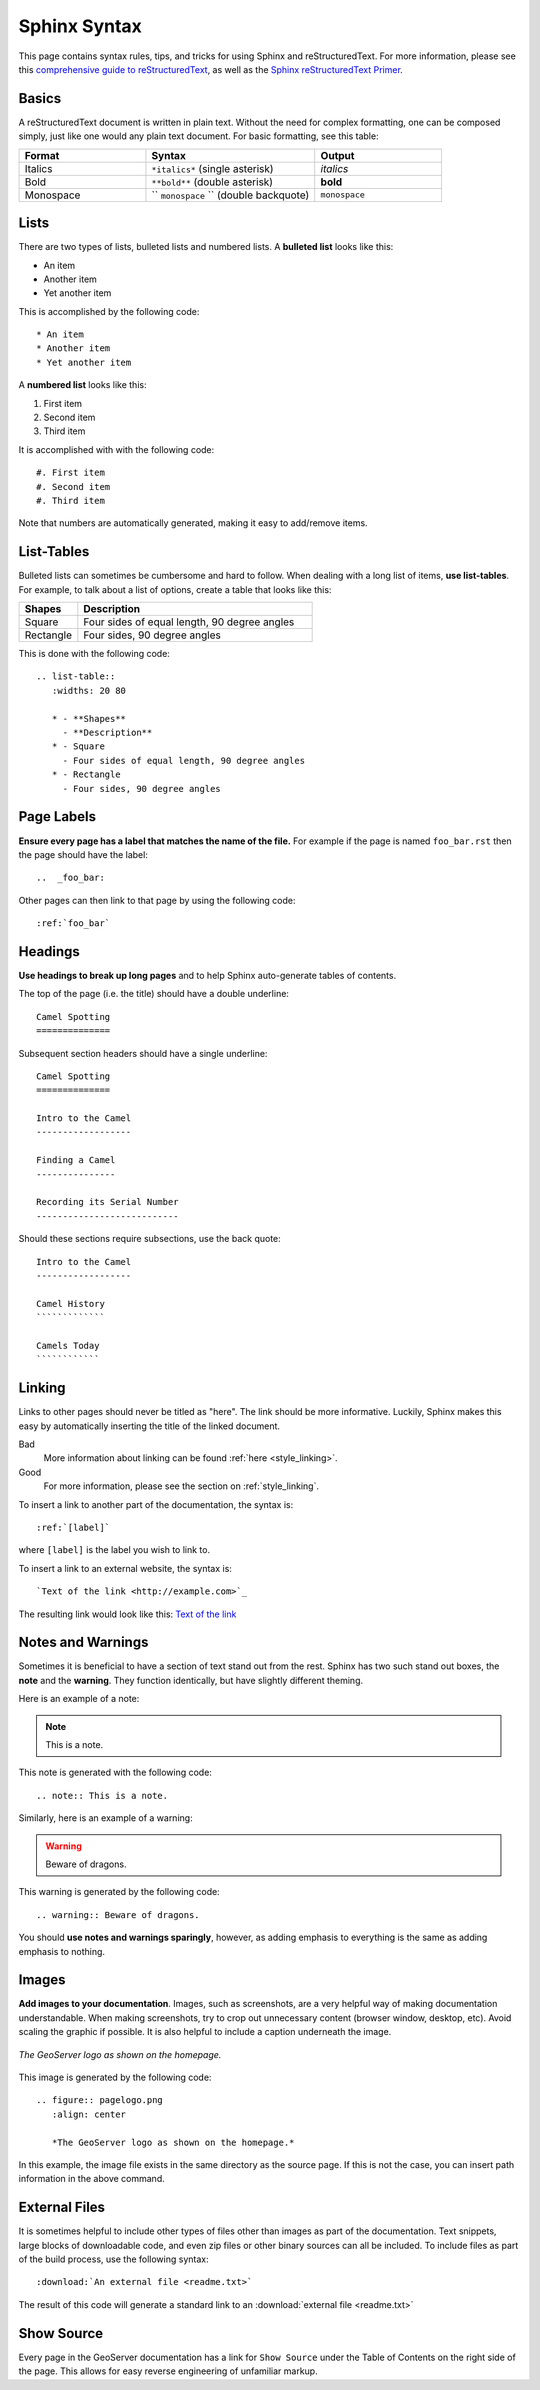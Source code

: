 .. _sphinx:

Sphinx Syntax
=============

This page contains syntax rules, tips, and tricks for using Sphinx and reStructuredText.  For more information, please see this  `comprehensive guide to reStructuredText <http://docutils.sourceforge.net/docs/ref/rst/restructuredtext.html>`_, as well as the `Sphinx reStructuredText Primer <http://sphinx.pocoo.org/rest.html>`_.

Basics
------

A reStructuredText document is written in plain text.  Without the need for complex formatting, one can be composed simply, just like one would any plain text document.  For basic formatting, see this table:


.. list-table::
   :widths: 30 40 30

   * - **Format**
     - **Syntax**
     - **Output**
   * - Italics
     - ``*italics*`` (single asterisk)
     - *italics*
   * - Bold
     - ``**bold**`` (double asterisk)
     - **bold**
   * - Monospace
     - `` ``monospace`` `` (double backquote)
     - ``monospace``

Lists
-----

There are two types of lists, bulleted lists and numbered lists.  A **bulleted list** looks like this:

* An item
* Another item
* Yet another item

This is accomplished by the following code::

   * An item
   * Another item
   * Yet another item

A **numbered list** looks like this:

#. First item
#. Second item
#. Third item

It is accomplished with with the following code::

   #. First item
   #. Second item
   #. Third item

Note that numbers are automatically generated, making it easy to add/remove items.   

  
List-Tables
-----------

Bulleted lists can sometimes be cumbersome and hard to follow.  When dealing with a long list of items, **use list-tables**.  For example, to talk about a list of options, create a table that looks like this:

.. list-table::
   :widths: 20 80
   
   * - **Shapes**
     - **Description**
   * - Square
     - Four sides of equal length, 90 degree angles
   * - Rectangle
     - Four sides, 90 degree angles
    
This is done with the following code::

   .. list-table::
      :widths: 20 80
      
      * - **Shapes**
        - **Description**
      * - Square
        - Four sides of equal length, 90 degree angles
      * - Rectangle
        - Four sides, 90 degree angles
        
Page Labels
-----------

**Ensure every page has a label that matches the name of the file.** For example if the page is named ``foo_bar.rst`` then the page should have the label::

   ..  _foo_bar:
  
Other pages can then link to that page by using the following code::

   :ref:`foo_bar`
  

Headings
--------

**Use headings to break up long pages** and to help Sphinx auto-generate tables of contents.

The top of the page (i.e. the title) should have a double underline::

   Camel Spotting
   ==============
   
Subsequent section headers should have a single underline::

   Camel Spotting
   ==============

   Intro to the Camel
   ------------------
   
   Finding a Camel
   ---------------
   
   Recording its Serial Number
   ---------------------------
   
Should these sections require subsections, use the back quote::

   Intro to the Camel
   ------------------
   
   Camel History
   `````````````
   
   Camels Today
   ````````````

.. _style_linking:
   
Linking
-------

Links to other pages should never be titled as "here".  The link should be more informative.  Luckily, Sphinx makes this easy by automatically inserting the title of the linked document.

Bad
   More information about linking can be found :ref:`here <style_linking>`.
Good
   For more information, please see the section on :ref:`style_linking`.

To insert a link to another part of the documentation, the syntax is::

   :ref:`[label]`

where ``[label]`` is the label you wish to link to.

To insert a link to an external website, the syntax is::

   `Text of the link <http://example.com>`_

The resulting link would look like this: `Text of the link <http://example.com>`_


Notes and Warnings
------------------

Sometimes it is beneficial to have a section of text stand out from the rest.  Sphinx has two such stand out boxes, the **note** and the **warning**.  They function identically, but have slightly different theming.

Here is an example of a note:

.. note:: This is a note.

This note is generated with the following code::

   .. note:: This is a note.
   
Similarly, here is an example of a warning:

.. warning:: Beware of dragons.

This warning is generated by the following code::

   .. warning:: Beware of dragons.
   
You should **use notes and warnings sparingly**, however, as adding emphasis to everything is the same as adding emphasis to nothing. 

   
Images
------

**Add images to your documentation**.  Images, such as screenshots, are a very helpful way of making documentation understandable.  When making screenshots, try to crop out unnecessary content (browser window, desktop, etc).  Avoid scaling the graphic if possible.  It is also helpful to include a caption underneath the image.

.. figure:: pagelogo.png
   :align: center
   
   *The GeoServer logo as shown on the homepage.*
   
This image is generated by the following code::

   .. figure:: pagelogo.png
      :align: center
   
      *The GeoServer logo as shown on the homepage.*

In this example, the image file exists in the same directory as the source page.  If this is not the case, you can insert path information in the above command.

External Files
--------------

It is sometimes helpful to include other types of files other than images as part of the documentation.  Text snippets, large blocks of downloadable code, and even zip files or other binary sources can all be included.  To include files as part of the build process, use the following syntax::

   :download:`An external file <readme.txt>`

The result of this code will generate a standard link to an :download:`external file <readme.txt>`


Show Source
-----------

Every page in the GeoServer documentation has a link for ``Show Source`` under the Table of Contents on the right side of the page.  This allows for easy reverse engineering of unfamiliar markup.

